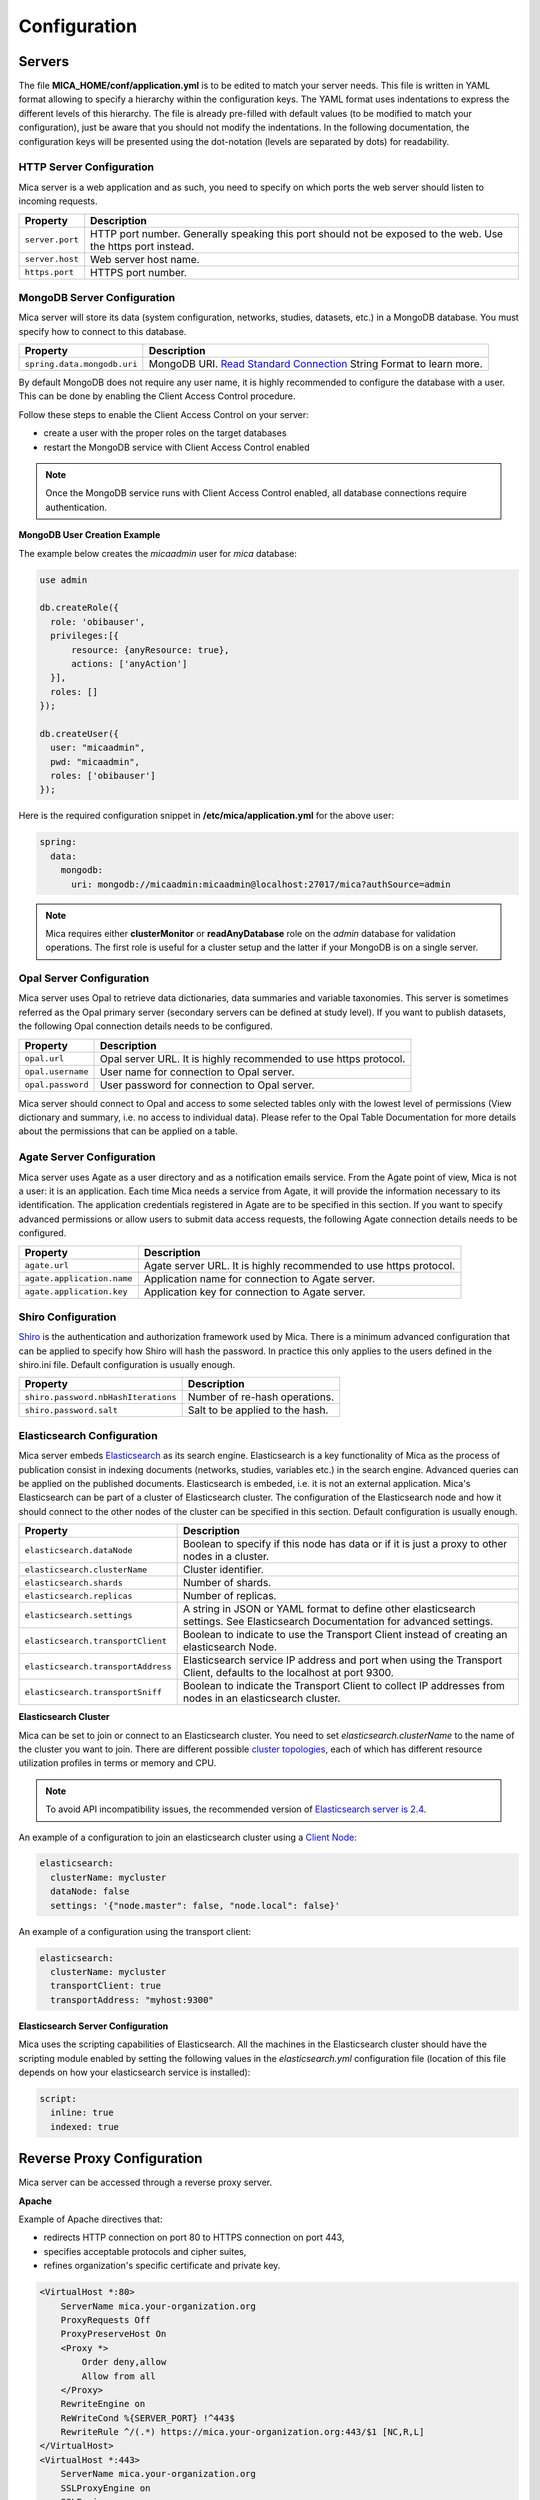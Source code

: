 Configuration
=============

Servers
-------

The file **MICA_HOME/conf/application.yml** is to be edited to match your server needs. This file is written in YAML format allowing to specify a hierarchy within the configuration keys. The YAML format uses indentations to express the different levels of this hierarchy. The file is already pre-filled with default values (to be modified to match your configuration), just be aware that you should not modify the indentations. In the following documentation, the configuration keys will be presented using the dot-notation (levels are separated by dots) for readability.

HTTP Server Configuration
~~~~~~~~~~~~~~~~~~~~~~~~~

Mica server is a web application and as such, you need to specify on which ports the web server should listen to incoming requests.

=============== ==================
Property        Description
=============== ==================
``server.port`` HTTP port number. Generally speaking this port should not be exposed to the web. Use the https port instead.
``server.host`` Web server host name.
``https.port``  HTTPS port number.
=============== ==================

MongoDB Server Configuration
~~~~~~~~~~~~~~~~~~~~~~~~~~~~

Mica server will store its data (system configuration, networks, studies, datasets, etc.) in a MongoDB database. You must specify how to connect to this database.

=========================== ===========================
Property                    Description
=========================== ===========================
``spring.data.mongodb.uri`` MongoDB URI. `Read Standard Connection <https://docs.mongodb.com/manual/reference/connection-string/>`_ String Format to learn more.
=========================== ===========================

By default MongoDB does not require any user name, it is highly recommended to configure the database with a user. This can be done by enabling the Client Access Control procedure.

Follow these steps to enable the Client Access Control on your server:

* create a user with the proper roles on the target databases
* restart the MongoDB service with Client Access Control enabled

.. note::

  Once the MongoDB service runs with Client Access Control enabled, all database connections require authentication.

**MongoDB User Creation Example**

The example below creates the *micaadmin* user for *mica* database:

.. code-block:: javascript

  use admin

  db.createRole({
    role: 'obibauser',
    privileges:[{
        resource: {anyResource: true},
        actions: ['anyAction']
    }],
    roles: []
  });

  db.createUser({
    user: "micaadmin",
    pwd: "micaadmin",
    roles: ['obibauser']
  });

Here is the required configuration snippet in **/etc/mica/application.yml** for the above user:

.. code-block:: yaml

  spring:
    data:
      mongodb:
        uri: mongodb://micaadmin:micaadmin@localhost:27017/mica?authSource=admin

.. note::

  Mica requires either **clusterMonitor** or **readAnyDatabase** role on the *admin* database for validation operations. The first role is useful for a cluster setup and the latter if your MongoDB is on a single server.

Opal Server Configuration
~~~~~~~~~~~~~~~~~~~~~~~~~

Mica server uses Opal to retrieve data dictionaries, data summaries and variable taxonomies. This server is sometimes referred as the Opal primary server (secondary servers can be defined at study level). If you want to publish datasets, the following Opal connection details needs to be configured.

================= ================================================================
Property          Description
================= ================================================================
``opal.url``      Opal server URL. It is highly recommended to use https protocol.
``opal.username`` User name for connection to Opal server.
``opal.password`` User password for connection to Opal server.
================= ================================================================

Mica server should connect to Opal and access to some selected tables only with the lowest level of permissions (View dictionary and summary, i.e. no access to individual data). Please refer to the Opal Table Documentation for more details about the permissions that can be applied on a table.

Agate Server Configuration
~~~~~~~~~~~~~~~~~~~~~~~~~~

Mica server uses Agate as a user directory and as a notification emails service. From the Agate point of view, Mica is not a user: it is an application. Each time Mica needs a service from Agate, it will provide the information necessary to its identification. The application credentials registered in Agate are to be specified in this section. If you want to specify advanced permissions or allow users to submit data access requests, the following Agate connection details needs to be configured.

========================== ================================================================
Property                   Description
========================== ================================================================
``agate.url``              Agate server URL. It is highly recommended to use https protocol.
``agate.application.name`` Application name for connection to Agate server.
``agate.application.key``  Application key for connection to Agate server.
========================== ================================================================

Shiro Configuration
~~~~~~~~~~~~~~~~~~~

`Shiro <http://shiro.apache.org/>`_ is the authentication and authorization framework used by Mica. There is a minimum advanced configuration that can be applied to specify how Shiro will hash the password. In practice this only applies to the users defined in the shiro.ini file. Default configuration is usually enough.

=================================== ================================
Property                            Description
=================================== ================================
``shiro.password.nbHashIterations`` Number of re-hash operations.
``shiro.password.salt``             Salt to be applied to the hash.
=================================== ================================

Elasticsearch Configuration
~~~~~~~~~~~~~~~~~~~~~~~~~~~

Mica server embeds `Elasticsearch <https://www.elastic.co/>`_ as its search engine. Elasticsearch is a key functionality of Mica as the process of publication consist in indexing documents (networks, studies, variables etc.) in the search engine. Advanced queries can be applied on the published documents. Elasticsearch is embeded, i.e. it is not an external application. Mica's Elasticsearch can be part of a cluster of Elasticsearch cluster. The configuration of the Elasticsearch node and how it should connect to the other nodes of the cluster can be specified in this section. Default configuration is usually enough.

=================================== ================================
Property                            Description
=================================== ================================
``elasticsearch.dataNode``          Boolean to specify if this node has data or if it is just a proxy to other nodes in a cluster.
``elasticsearch.clusterName``       Cluster identifier.
``elasticsearch.shards``            Number of shards.
``elasticsearch.replicas``          Number of replicas.
``elasticsearch.settings``          A string in JSON or YAML format to define other elasticsearch settings. See Elasticsearch Documentation for advanced settings.
``elasticsearch.transportClient``   Boolean to indicate to use the Transport Client instead of creating an elasticsearch Node.
``elasticsearch.transportAddress``  Elasticsearch service IP address and port when using the Transport Client, defaults to the localhost at port 9300.
``elasticsearch.transportSniff``    Boolean to indicate the Transport Client to collect IP addresses from nodes in an elasticsearch cluster.
=================================== ================================

**Elasticsearch Cluster**

Mica can be set to join or connect to an Elasticsearch cluster. You need to set *elasticsearch.clusterName* to the name of the cluster you want to join. There are different possible `cluster topologies <https://www.elastic.co/guide/en/elasticsearch/reference/current/modules-node.html>`_, each of which has different resource utilization profiles in terms or memory and CPU.

.. note::

  To avoid API incompatibility issues, the recommended version of `Elasticsearch server is 2.4 <https://www.elastic.co/downloads/past-releases/elasticsearch-2-4-4>`_.


An example of a configuration to join an elasticsearch cluster using a `Client Node <https://www.elastic.co/guide/en/elasticsearch/reference/2.2/modules-node.html#client-node>`_:

.. code-block:: yaml

  elasticsearch:
    clusterName: mycluster
    dataNode: false
    settings: '{"node.master": false, "node.local": false}'

An example of a configuration using the transport client:

.. code-block:: yaml

  elasticsearch:
    clusterName: mycluster
    transportClient: true
    transportAddress: "myhost:9300"

**Elasticsearch Server Configuration**

Mica uses the scripting capabilities of Elasticsearch. All the machines in the Elasticsearch cluster should have the scripting module enabled by setting the following values in the *elasticsearch.yml* configuration file (location of this file depends on how your elasticsearch service is installed):

.. code-block:: yaml

  script:
    inline: true
    indexed: true

Reverse Proxy Configuration
---------------------------

Mica server can be accessed through a reverse proxy server.

**Apache**

Example of Apache directives that:

* redirects HTTP connection on port 80 to HTTPS connection on port 443,
* specifies acceptable protocols and cipher suites,
* refines organization's specific certificate and private key.

.. code-block:: text

  <VirtualHost *:80>
      ServerName mica.your-organization.org
      ProxyRequests Off
      ProxyPreserveHost On
      <Proxy *>
          Order deny,allow
          Allow from all
      </Proxy>
      RewriteEngine on
      ReWriteCond %{SERVER_PORT} !^443$
      RewriteRule ^/(.*) https://mica.your-organization.org:443/$1 [NC,R,L]
  </VirtualHost>
  <VirtualHost *:443>
      ServerName mica.your-organization.org
      SSLProxyEngine on
      SSLEngine on
      SSLProtocol All -SSLv2 -SSLv3
      SSLHonorCipherOrder on
      # Prefer PFS, allow TLS, avoid SSL, for IE8 on XP still allow 3DES
      SSLCipherSuite "EECDH+ECDSA+AESGCM EECDH+aRSA+AESGCM EECDH+ECDSA+SHA384 EECDH+ECDSA+SHA256 EECDH+aRSA+SHA384 EECDH+aRSA+SHA256 EECDH+AESG CM EECDH EDH+AESGCM EDH+aRSA HIGH !MEDIUM !LOW !aNULL !eNULL !LOW !RC4 !MD5 !EXP !PSK !SRP !DSS"
      # Prevent CRIME/BREACH compression attacks
      SSLCompression Off
      SSLCertificateFile /etc/apache2/ssl/cert/your-organization.org.crt
      SSLCertificateKeyFile /etc/apache2/ssl/private/your-organization.org.key
      ProxyRequests Off
      ProxyPreserveHost On
      ProxyPass / https://localhost:8445/
      ProxyPassReverse / https://localhost:8445/
  </VirtualHost>

For performance, you can also activate Apache's compression module (mod_deflate) with the following settings (note the json content type setting) in file */etc/apache2/mods-available/deflate.conf*:

.. code-block:: text

  <IfModule mod_deflate.c>
    <IfModule mod_filter.c>
        # these are known to be safe with MSIE 6
        AddOutputFilterByType DEFLATE text/html text/plain text/xml
        # everything else may cause problems with MSIE 6
        AddOutputFilterByType DEFLATE text/css
        AddOutputFilterByType DEFLATE application/x-javascript application/javascript application/ecmascript
        AddOutputFilterByType DEFLATE application/rss+xml
        AddOutputFilterByType DEFLATE application/xml
        AddOutputFilterByType DEFLATE application/json
    </IfModule>
  </IfModule>
